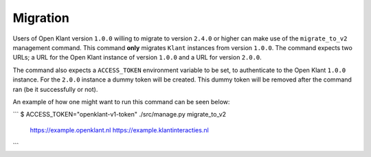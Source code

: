.. _migration_user_docs:

Migration
=========

Users of Open Klant version ``1.0.0`` willing to migrate to version ``2.4.0`` or higher
can make use of the ``migrate_to_v2`` management command. This command **only** migrates
``Klant`` instances from version ``1.0.0``. The command expects two URLs; a URL for the
Open Klant instance of version ``1.0.0`` and a URL for version ``2.0.0``.

The command also expects a ``ACCESS_TOKEN`` environment variable to be set, to authenticate to
the Open Klant ``1.0.0`` instance. For the ``2.0.0`` instance a dummy token will be
created. This dummy token will be removed after the command ran (be it successfully or not).

An example of how one might want to run this command can be seen below:

```
$ ACCESS_TOKEN="openklant-v1-token" ./src/manage.py migrate_to_v2 \
    https://example.openklant.nl \
    https://example.klantinteracties.nl
```
